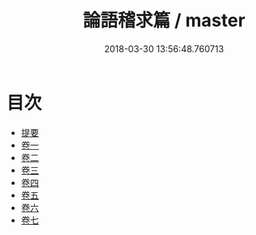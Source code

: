 #+TITLE: 論語稽求篇 / master
#+DATE: 2018-03-30 13:56:48.760713
* 目次
 - [[file:KR1h0060_000.txt::000-1b][提要]]
 - [[file:KR1h0060_001.txt::001-1a][卷一]]
 - [[file:KR1h0060_002.txt::002-1a][卷二]]
 - [[file:KR1h0060_003.txt::003-1a][卷三]]
 - [[file:KR1h0060_004.txt::004-1a][卷四]]
 - [[file:KR1h0060_005.txt::005-1a][卷五]]
 - [[file:KR1h0060_006.txt::006-1a][卷六]]
 - [[file:KR1h0060_007.txt::007-1a][卷七]]
